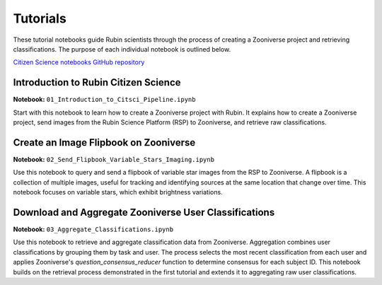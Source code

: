 .. Review the README on instructions to contribute.
.. Review the style guide to keep a consistent approach to the documentation.
.. Static objects, such as figures, should be stored in the _static directory. Review the _static/README on instructions to contribute.
.. Do not remove the comments that describe each section. They are included to provide guidance to contributors.
.. Do not remove other content provided in the templates, such as a section. Instead, comment out the content and include comments to explain the situation. For example:
    - If a section within the template is not needed, comment out the section title and label reference. Do not delete the expected section title, reference or related comments provided from the template.
    - If a file cannot include a title (surrounded by ampersands (#)), comment out the title from the template and include a comment explaining why this is implemented (in addition to applying the ``title`` directive).

.. This is the label that can be used for cross referencing this file.
.. Recommended title label format is "Directory Name"-"Title Name" -- Spaces should be replaced by hyphens.
.. _Tutorials-Tutorials:
.. Each section should include a label for cross referencing to a given area.
.. Recommended format for all labels is "Title Name"-"Section Name" -- Spaces should be replaced by hyphens.
.. To reference a label that isn't associated with an reST object such as a title or figure, you must include the link and explicit title using the syntax :ref:`link text <label-name>`.
.. A warning will alert you of identical labels during the linkcheck process.

#########
Tutorials
#########

.. This section should provide a brief, top-level description of the page.

These tutorial notebooks guide Rubin scientists through the process of creating a Zooniverse project and retrieving classifications.
The purpose of each individual notebook is outlined below.

`Citizen Science notebooks GitHub repository <https://github.com/lsst-epo/citizen-science-notebooks>`_

++++++++++++++++++++++++++++++++++++++
Introduction to Rubin Citizen Science
++++++++++++++++++++++++++++++++++++++

**Notebook:** ``01_Introduction_to_Citsci_Pipeline.ipynb``  

Start with this notebook to learn how to create a Zooniverse project with Rubin.
It explains how to create a Zooniverse project, send images from the Rubin Science Platform (RSP) to Zooniverse, and retrieve raw classifications.

+++++++++++++++++++++++++++++++++++++++
Create an Image Flipbook on Zooniverse
+++++++++++++++++++++++++++++++++++++++

**Notebook:** ``02_Send_Flipbook_Variable_Stars_Imaging.ipynb``  

Use this notebook to query and send a flipbook of variable star images from the RSP to Zooniverse.
A flipbook is a collection of multiple images, useful for tracking and identifying sources at the same location that change over time.
This notebook focuses on variable stars, which exhibit brightness variations.

+++++++++++++++++++++++++++++++++++++++++++++++++++++++
Download and Aggregate Zooniverse User Classifications
+++++++++++++++++++++++++++++++++++++++++++++++++++++++

**Notebook:** ``03_Aggregate_Classifications.ipynb``  

Use this notebook to retrieve and aggregate classification data from Zooniverse.
Aggregation combines user classifications by grouping them by task and user.
The process selects the most recent classification from each user and applies Zooniverse's `question_consensus_reducer` function to determine consensus for each subject ID.
This notebook builds on the retrieval process demonstrated in the first tutorial and extends it to aggregating raw user classifications.





